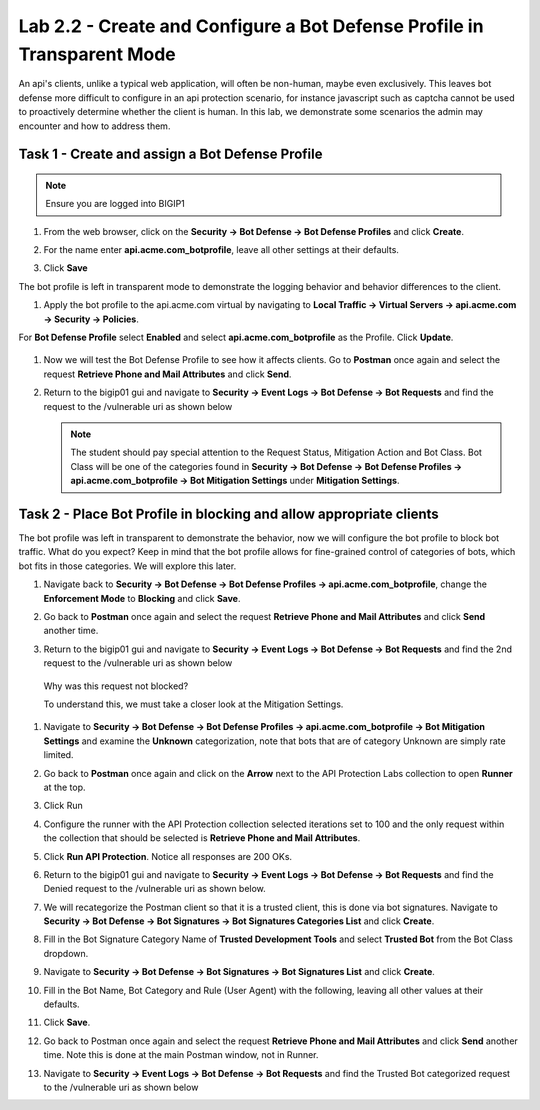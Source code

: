 Lab 2.2 - Create and Configure a Bot Defense Profile in Transparent Mode
==================================================================================

An api's clients, unlike a typical web application, will often be non-human, maybe even exclusively.
This leaves bot defense more difficult to configure in an api protection scenario, for instance javascript such as captcha cannot be used to proactively determine whether the client is human.
In this lab, we demonstrate some scenarios the admin may encounter and how to address them.


Task 1 - Create and assign a Bot Defense Profile
------------------------------------------------

.. note :: Ensure you are logged into BIGIP1

#. From the web browser, click on the **Security -> Bot Defense -> Bot Defense Profiles** and click **Create**.


#. For the name enter **api.acme.com_botprofile**, leave all other settings at their defaults.

   |module2Lab2Task1-image1|

#. Click **Save**

The bot profile is left in transparent mode to demonstrate the logging behavior and behavior differences to the client.

#. Apply the bot profile to the api.acme.com virtual by navigating to **Local Traffic -> Virtual Servers -> api.acme.com -> Security -> Policies**.

For **Bot Defense Profile** select **Enabled** and select **api.acme.com_botprofile** as the Profile. Click **Update**.

   |module2Lab2Task1-image2|

#. Now we will test the Bot Defense Profile to see how it affects clients. Go to **Postman** once again and select the request **Retrieve Phone and Mail Attributes** and click **Send**.

#. Return to the bigip01 gui and navigate to **Security -> Event Logs -> Bot Defense -> Bot Requests** and find the request to the /vulnerable uri as shown below

   |module2Lab2Task1-image4|


   .. note :: The student should pay special attention to the Request Status, Mitigation Action and Bot Class. Bot Class will be one of the categories found in **Security -> Bot Defense -> Bot Defense Profiles -> api.acme.com_botprofile -> Bot Mitigation Settings** under **Mitigation Settings**.


Task 2 - Place Bot Profile in blocking and allow appropriate clients
----------------------------------------------------------------------

The bot profile was left in transparent to demonstrate the behavior, now we will configure the bot profile to 
block bot traffic. What do you expect? Keep in mind that the bot profile allows for fine-grained control of categories of bots, which bot fits in those categories. We will explore this later.

#. Navigate back to **Security -> Bot Defense -> Bot Defense Profiles -> api.acme.com_botprofile**, change the **Enforcement Mode** to  **Blocking** and click **Save**.

   |module2Lab2Task2-image1| 

#. Go back to **Postman** once again and select the request **Retrieve Phone and Mail Attributes** and click **Send** another time.

   |module2Lab2Task2-image2|

3.  Return to the bigip01 gui and navigate to **Security -> Event Logs -> Bot Defense -> Bot Requests** and find the 2nd request to the /vulnerable uri as shown below

   |module2Lab2Task2-image3| 

   Why was this request not blocked?

   To understand this, we must take a closer look at the Mitigation Settings.



#. Navigate to **Security -> Bot Defense -> Bot Defense Profiles -> api.acme.com_botprofile -> Bot Mitigation Settings** and examine the **Unknown** categorization, note that bots that are of category Unknown are simply rate limited.

   |module2Lab2Task2-image4|


#. Go back to **Postman** once again and click on the **Arrow** next to the API Protection Labs collection to open **Runner** at the top. 

#. Click Run

#. Configure the runner with the API Protection collection selected iterations set to 100 and the only request within the collection that should be selected is **Retrieve Phone and Mail Attributes**.

   |module2Lab2Task2-image5|

#. Click **Run API Protection**.  Notice all responses are 200 OKs.

   |module2Lab2Task2-image6|


#. Return to the bigip01 gui and navigate to **Security -> Event Logs -> Bot Defense -> Bot Requests** and find the Denied request to the /vulnerable uri as shown below.

   |module2Lab2Task2-image7|

#. We will recategorize the Postman client so that it is a trusted client, this is done via bot signatures. Navigate to **Security -> Bot Defense -> Bot Signatures -> Bot Signatures Categories List** and click **Create**.

#. Fill in the Bot Signature Category Name of **Trusted Development Tools** and select **Trusted Bot** from the Bot Class dropdown.

   |module2Lab2Task2-image12|

#. Navigate to **Security -> Bot Defense -> Bot Signatures -> Bot Signatures List** and click **Create**.

   |module2Lab2Task2-image8|

#. Fill in the Bot Name, Bot Category and Rule (User Agent) with the following, leaving all other values at their defaults.

   |module2Lab2Task2-image9|

#. Click **Save**.

#. Go back to Postman once again and select the request **Retrieve Phone and Mail Attributes** and click **Send** another time. Note this is done at the main Postman window, not in Runner.


#. Navigate to **Security -> Event Logs -> Bot Defense -> Bot Requests** and find the Trusted Bot categorized request to the /vulnerable uri as shown below


   |module2Lab2Task2-image11|







..  |module2Lab2Task1-image1| image:: media/module2Lab2Task1-image1.png
        :width: 800px
..  |module2Lab2Task1-image2| image:: media/module2Lab2Task1-image2.png
        :width: 800px
..  |module2Lab2Task1-image3| image:: media/module2Lab2Task1-image3.png
        :width: 800px
..  |module2Lab2Task1-image4| image:: media/module2Lab2Task1-image4.png
        :width: 800px
..  |module2Lab2Task2-image1| image:: media/module2Lab2Task2-image1.png
        :width: 800px
..  |module2Lab2Task2-image2| image:: media/module2Lab2Task2-image2.png
        :width: 800px
..  |module2Lab2Task2-image3| image:: media/module2Lab2Task2-image3.png
        :width: 800px
..  |module2Lab2Task2-image4| image:: media/module2Lab2Task2-image4.png
        :width: 800px
..  |module2Lab2Task2-image5| image:: media/module2Lab2Task2-image5.png
        :width: 800px
..  |module2Lab2Task2-image6| image:: media/module2Lab2Task2-image6.png
        :width: 800px
..  |module2Lab2Task2-image7| image:: media/module2Lab2Task2-image7.png
        :width: 800px
..  |module2Lab2Task2-image8| image:: media/module2Lab2Task2-image8.png
        :width: 800px
..  |module2Lab2Task2-image9| image:: media/module2Lab2Task2-image9.png
        :width: 800px
..  |module2Lab2Task2-image10| image:: media/module2Lab2Task2-image10.png
        :width: 800px
..  |module2Lab2Task2-image11| image:: media/module2Lab2Task2-image11.png
        :width: 800px

..  |module2Lab2Task2-image12| image:: media/module2Lab2Task2-image12.png
        :width: 800px




